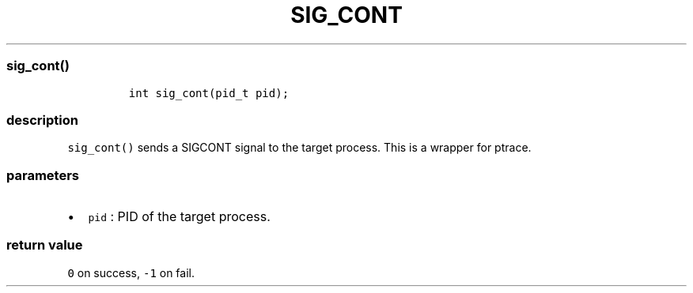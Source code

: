 .IX Title "SIG_CONT 1
.TH SIG_CONT 1 "May 2023" "libpwu 1.0" "sig_cont"
.\" Automatically generated by Pandoc 3.1.2
.\"
.\" Define V font for inline verbatim, using C font in formats
.\" that render this, and otherwise B font.
.ie "\f[CB]x\f[]"x" \{\
. ftr V B
. ftr VI BI
. ftr VB B
. ftr VBI BI
.\}
.el \{\
. ftr V CR
. ftr VI CI
. ftr VB CB
. ftr VBI CBI
.\}

.hy
.SS sig_cont()
.IP
.nf
\f[C]
int sig_cont(pid_t pid);
\f[R]
.fi
.SS description
.PP
\f[V]sig_cont()\f[R] sends a SIGCONT signal to the target process.
This is a wrapper for ptrace.
.SS parameters
.IP \[bu] 2
\f[V]pid\f[R] : PID of the target process.
.SS return value
.PP
\f[V]0\f[R] on success, \f[V]-1\f[R] on fail.

